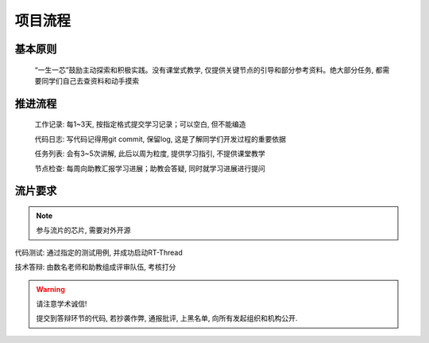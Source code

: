 ************
项目流程
************

基本原则
============

	“一生一芯”鼓励主动探索和积极实践。没有课堂式教学, 仅提供关键节点的引导和部分参考资料。绝大部分任务, 都需要同学们自己去查资料和动手摸索

推进流程
============

	工作记录: 每1~3天, 按指定格式提交学习记录；可以空白, 但不能编造

	代码日志: 写代码记得用git commit, 保留log, 这是了解同学们开发过程的重要依据

	任务列表: 会有3~5次讲解, 此后以周为粒度, 提供学习指引, 不提供课堂教学

	节点检查: 每周向助教汇报学习进展；助教会答疑, 同时就学习进展进行提问

流片要求
============

.. note::

	参与流片的芯片, 需要对外开源

代码测试: 通过指定的测试用例, 并成功启动RT-Thread

技术答辩: 由数名老师和助教组成评审队伍, 考核打分

.. warning::

	请注意学术诚信!

	提交到答辩环节的代码, 若抄袭作弊, 通报批评, 上黑名单, 向所有发起组织和机构公开.